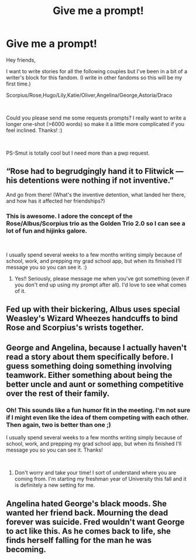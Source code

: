 #+TITLE: Give me a prompt!

* Give me a prompt!
:PROPERTIES:
:Author: virareve
:Score: 1
:DateUnix: 1536094659.0
:DateShort: 2018-Sep-05
:FlairText: Prompt
:END:
Hey friends,

I want to write stories for all the following couples but I've been in a bit of a writer's block for this fandom. (I write in other fandoms so this will be my first time.)

Scorpius/Rose,Hugo/Lily,Katie/Oliver,Angelina/George,Astoria/Draco

​

Could you please send me some requests prompts? I really want to write a longer one-shot (>6000 words) so make it a little more complicated if you feel inclined. Thanks! :)

​

PS-Smut is totally cool but I need more than a pwp request.


** “Rose had to begrudgingly hand it to Flitwick --- his detentions were nothing if not inventive.”

And go from there! (What's the inventive detention, what landed her there, and how has it affected her friendships?)
:PROPERTIES:
:Author: FitzDizzyspells
:Score: 2
:DateUnix: 1536108477.0
:DateShort: 2018-Sep-05
:END:

*** This is awesome. I adore the concept of the Rose/Albus/Scorpius trio as the Golden Trio 2.0 so I can see a lot of fun and hijinks galore.

​

I usually spend several weeks to a few months writing simply because of school, work, and prepping my grad school app, but when its finished I'll message you so you can see it. :)
:PROPERTIES:
:Author: virareve
:Score: 1
:DateUnix: 1536119867.0
:DateShort: 2018-Sep-05
:END:

**** Yes!! Seriously, please message me when you've got something (even if you don't end up using my prompt after all). I'd love to see what comes of it.
:PROPERTIES:
:Author: FitzDizzyspells
:Score: 1
:DateUnix: 1536125582.0
:DateShort: 2018-Sep-05
:END:


** Fed up with their bickering, Albus uses special Weasley's Wizard Wheezes handcuffs to bind Rose and Scorpius's wrists together.
:PROPERTIES:
:Author: CryptidGrimnoir
:Score: 2
:DateUnix: 1536197145.0
:DateShort: 2018-Sep-06
:END:


** George and Angelina, because I actually haven't read a story about them specifically before. I guess something doing something involving teamwork. Either something about being the better uncle and aunt or something competitive over the rest of their family.
:PROPERTIES:
:Author: FairyRave
:Score: 1
:DateUnix: 1536099114.0
:DateShort: 2018-Sep-05
:END:

*** Oh! This sounds like a fun humor fit in the meeting. I'm not sure if I might even like the idea of them competing with each other. Then again, two is better than one ;)

I usually spend several weeks to a few months writing simply because of school, work, and prepping my grad school app, but when its finished I'll message you so you can see it. Thanks!

​
:PROPERTIES:
:Author: virareve
:Score: 2
:DateUnix: 1536119553.0
:DateShort: 2018-Sep-05
:END:

**** Don't worry and take your time! I sort of understand where you are coming from. I'm starting my freshman year of University this fall and it is definitely a new setting for me.
:PROPERTIES:
:Author: FairyRave
:Score: 1
:DateUnix: 1536178856.0
:DateShort: 2018-Sep-06
:END:


** Angelina hated George's black moods. She wanted her friend back. Mourning the dead forever was suicide. Fred wouldn't want George to act like this. As he comes back to life, she finds herself falling for the man he was becoming.
:PROPERTIES:
:Author: viol8er
:Score: 1
:DateUnix: 1536142775.0
:DateShort: 2018-Sep-05
:END:

